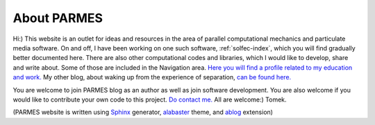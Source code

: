 .. post:: Jun 13, 2016
   :tags: parmes
   :author: Tomek
   :nocomments:

.. _about-parmes:

About PARMES
============

Hi:) This website is an outlet for ideas and resources in the area of parallel computational mechanics
and particulate media software. On and off, I have been working on one such software, :ref:`solfec-index`,
which you will find gradually better documented here. There are also other computational codes and libraries,
which I would like to develop, share and write about. Some of those are included in the Navigation area.
`Here you will find a profile related to my education and work. <http://www.linkedin.com/in/tkoziara>`_
My other blog, about waking up from the experience of separation, `can be found here. <http://m21s.tk>`_

You are welcome to join PARMES blog as an author as well as join software development. You are also welcome if
you would like to contribute your own code to this project. `Do contact me. <../contact.html>`_ All are welcome:)
Tomek.

(PARMES website is written using `Sphinx <http://www.sphinx-doc.org>`_ generator,
`alabaster <http://alabaster.readthedocs.io>`_ theme, and `ablog <http://ablog.readthedocs.io>`_ extension)
